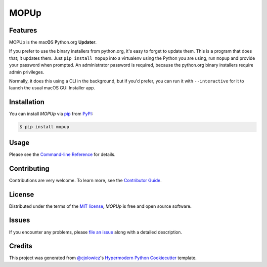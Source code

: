 MOPUp
=====

|PyPI| |Status| |Python Version| |License|

|Read the Docs| |Tests| |Codecov|

|pre-commit| |Black|

.. |PyPI| image:: https://img.shields.io/pypi/v/MOPUp.svg
   :target: https://pypi.org/project/MOPUp/
   :alt: PyPI
.. |Status| image:: https://img.shields.io/pypi/status/MOPUp.svg
   :target: https://pypi.org/project/MOPUp/
   :alt: Status
.. |Python Version| image:: https://img.shields.io/pypi/pyversions/MOPUp
   :target: https://pypi.org/project/MOPUp
   :alt: Python Version
.. |License| image:: https://img.shields.io/pypi/l/MOPUp
   :target: https://opensource.org/licenses/MIT
   :alt: License
.. |Read the Docs| image:: https://img.shields.io/readthedocs/MOPUp/latest.svg?label=Read%20the%20Docs
   :target: https://MOPUp.readthedocs.io/
   :alt: Read the documentation at https://MOPUp.readthedocs.io/
.. |Tests| image:: https://github.com/glyph/MOPUp/workflows/Tests/badge.svg
   :target: https://github.com/glyph/MOPUp/actions?workflow=Tests
   :alt: Tests
.. |Codecov| image:: https://codecov.io/gh/glyph/MOPUp/branch/main/graph/badge.svg
   :target: https://codecov.io/gh/glyph/MOPUp
   :alt: Codecov
.. |pre-commit| image:: https://img.shields.io/badge/pre--commit-enabled-brightgreen?logo=pre-commit&logoColor=white
   :target: https://github.com/pre-commit/pre-commit
   :alt: pre-commit
.. |Black| image:: https://img.shields.io/badge/code%20style-black-000000.svg
   :target: https://github.com/psf/black
   :alt: Black


Features
--------

MOPUp is the mac\ **O**\ S **P**\ ython.org **Updater**.

If you prefer to use the binary installers from python.org, it's easy to forget
to update them.  This is a program that does that; it updates them.  Just ``pip
install mopup`` into a virtualenv using the Python you are using, run ``mopup``
and provide your password when prompted. An administrator password is required,
because the python.org binary installers require admin privileges.

Normally, it does this using a CLI in the background, but if you'd prefer, you
can run it with ``--interactive`` for it to launch the usual macOS GUI
Installer app.

Installation
------------

You can install *MOPUp* via pip_ from PyPI_:

.. code:: console

   $ pip install mopup


Usage
-----

Please see the `Command-line Reference <Usage_>`_ for details.


Contributing
------------

Contributions are very welcome.
To learn more, see the `Contributor Guide`_.


License
-------

Distributed under the terms of the `MIT license`_,
*MOPUp* is free and open source software.


Issues
------

If you encounter any problems,
please `file an issue`_ along with a detailed description.


Credits
-------

This project was generated from `@cjolowicz`_'s `Hypermodern Python Cookiecutter`_ template.

.. _@cjolowicz: https://github.com/cjolowicz
.. _Cookiecutter: https://github.com/audreyr/cookiecutter
.. _MIT license: https://opensource.org/licenses/MIT
.. _PyPI: https://pypi.org/
.. _Hypermodern Python Cookiecutter: https://github.com/cjolowicz/cookiecutter-hypermodern-python
.. _file an issue: https://github.com/glyph/MOPUp/issues
.. _pip: https://pip.pypa.io/
.. github-only
.. _Contributor Guide: CONTRIBUTING.rst
.. _Usage: https://MOPUp.readthedocs.io/en/latest/usage.html

